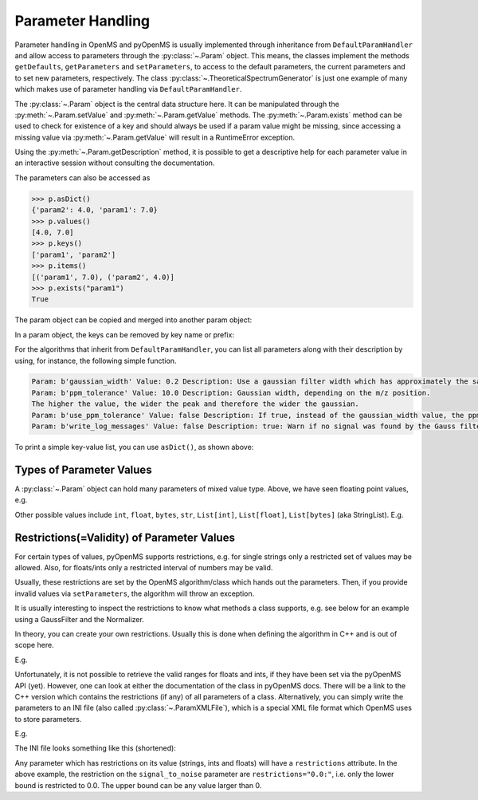 Parameter Handling 
==================

Parameter handling in OpenMS and pyOpenMS is usually implemented through inheritance
from ``DefaultParamHandler`` and allow access to parameters through the :py:class:`~.Param` object. This
means, the classes implement the methods ``getDefaults``, ``getParameters`` and ``setParameters``,
to access to the default parameters, the current parameters and to set new parameters, respectively.
The class :py:class:`~.TheoreticalSpectrumGenerator` is just one example of many which makes use of parameter handling via 
``DefaultParamHandler``.

The :py:class:`~.Param` object is the central data structure here. It can be manipulated through the :py:meth:`~.Param.setValue`
and :py:meth:`~.Param.getValue` methods. The :py:meth:`~.Param.exists` method can be used to check for existence of a key and should
always be used if a param value might be missing, since accessing a missing value via :py:meth:`~.Param.getValue` 
will result in a RuntimeError exception.

Using the :py:meth:`~.Param.getDescription` method, it is possible to get a descriptive help for each parameter value in an
interactive session without consulting the documentation.

.. code-block:: python
    :linenos:

    import pyopenms as oms

    p = oms.Param()
    p.setValue("param1", 4.0, "This is value 1")
    p.setValue("param2", 5.0, "This is value 2")
    p.setValue(
        "param3",
        [b"H:+:0.6", b"Na:+:0.2", b"K:+:0.2"],
        "This is value 3 (StringList)",
    )
    print(p[b"param1"])
    p[b"param1"] += 3  # add three to the parameter value
    print(p[b"param1"])
    print(p[b"param3"])


The parameters can also be accessed as 

.. code-block:: pycon

    >>> p.asDict()
    {'param2': 4.0, 'param1': 7.0}
    >>> p.values()
    [4.0, 7.0]
    >>> p.keys()
    ['param1', 'param2']
    >>> p.items()
    [('param1', 7.0), ('param2', 4.0)]
    >>> p.exists("param1")
    True


The param object can be copied and merged into another param object:
 
.. code-block:: python
    :linenos:

    # print the key and value pairs stored in a Param object
    def printParamKeyAndValues(p):
        if p.size():
            for i in p.keys():
                print("Key:", i, "Value:", p[i])
        else:
            print("no data available")


    new_p = p  # new deep copy of p

    # we will add 4 more keys to the new_p
    new_p.setValue("param2", 9.0, "This is value 9")
    new_p.setValue("example1", 6.0, "This is value 6")
    new_p.setValue("example2", 8.0, "This is value 8")
    new_p.setValue("example3", 10.0, "This is value 10")

    # names "example1", "example2" , "example3" keys will added to p, but "param2" will update the value
    p.merge(new_p)
    print(" print the key and values pairs stored in a Param object p ")
    printParamKeyAndValues(p)

In a param object, the keys can be removed by key name or prefix:

.. code-block:: python
    :linenos:

    # We now call the remove method with the key of the entry we want to delete ("example3")
    new_p.remove("example3")
    print("Key and value pairs after removing the entry with key: example3")
    printParamKeyAndValues(new_p)

    # We now want to delete all keys with prefix "exam"
    new_p.removeAll("exam")
    print(
        "Key and value pairs after removing all entries with keys starting with: exam"
    )
    printParamKeyAndValues(new_p)

    # we can compare Param objects for identical content
    if p == new_p:  # check p is equal to new_p
        new_p.clear()  # Example: delete all keys from new_p

    print("Keys and values after deleting all entries.")
    printParamKeyAndValues(new_p)  # All keys of new_p deleted

For the algorithms that inherit from ``DefaultParamHandler``, you can list all parameters along with their 
description by using, for instance, the following simple function.

.. code-block:: python
    :linenos:

    # print all parameters with description
    def printParams(p):
        if p.size():
            for i in p.keys():
                print(
                    "Param:", i, "Value:", p[i], "Description:", p.getDescription(i)
                )
        else:
            print("no data available")

    # print all parameters in GaussFilter class
    gf = oms.GaussFilter()
    printParams(gf.getParameters())

.. code-block:: output

    Param: b'gaussian_width' Value: 0.2 Description: Use a gaussian filter width which has approximately the same width as your mass peaks (FWHM in m/z).
    Param: b'ppm_tolerance' Value: 10.0 Description: Gaussian width, depending on the m/z position.
    The higher the value, the wider the peak and therefore the wider the gaussian.
    Param: b'use_ppm_tolerance' Value: false Description: If true, instead of the gaussian_width value, the ppm_tolerance is used. The gaussian is calculated in each step anew, so this is much slower.
    Param: b'write_log_messages' Value: false Description: true: Warn if no signal was found by the Gauss filter algorithm.

To print a simple key-value list, you can use ``asDict()``, as shown above:

.. code-block:: python
    :linenos:
    
    gf = oms.GaussFilter()
    gf.getParameters().asDict()
    
    
Types of Parameter Values
************************************************

A :py:class:`~.Param` object can hold many parameters of mixed value type. Above, we have seen floating point values, e.g.

.. code-block:: python
    :linenos:
    
    new_p.setValue("param2", 9.0, "This is value 9")
    
Other possible values include ``int``, ``float``, ``bytes``, ``str``, ``List[int]``, ``List[float]``, ``List[bytes]`` (aka StringList).
E.g.

.. code-block:: python
    :linenos:
    
    p = oms.Param()
    p.setValue("p_float", 4.0, "This is a float")
    p.setValue("p_int", 5, "This is an integer")
    p.setValue("p_string", "myvalue", "This is a string")
    p.setValue("p_stringlist", [b"H:+:0.6", b"Na:+:0.2", b"K:+:0.2"], "This is a StringList")
    p.setValue("p_floatlist", [1.0, 2.0, 3.0], "This is a list of floats")
    p.setValue("p_intlist", [1, 2, 3], "This is a list of integers")
    
    
Restrictions(=Validity) of Parameter Values
******************************************************* 
    
For certain types of values, pyOpenMS supports restrictions,
e.g. for single strings only a restricted set of values may be allowed.
Also, for floats/ints only a restricted interval of numbers may be valid.

Usually, these restrictions are set by the OpenMS algorithm/class which hands out the parameters.
Then, if you provide invalid values via ``setParameters``, the algorithm will throw an exception.

It is usually interesting to inspect the restrictions to know what methods a class supports, e.g. see below for an example
using a GaussFilter and the Normalizer.

In theory, you can create your own restrictions. Usually this is done when defining the algorithm in C++ and is out of scope here.

E.g.

.. code-block:: python
    :linenos:

    gf = oms.GaussFilter()
    gfp = gf.getParameters()
    gfp.getValidStrings("use_ppm_tolerance")  ## yields [b'true', b'false']
    
    gfp.setValue(b"use_ppm_tolerance", "maybe") ## is invalid but setValue does not complain
    ##  ... until you actually set the parameters:
    try:
      gf.setParameters(gfp)   ## --> throws a RuntimeError
    except RuntimeError as e:
      print(f"RuntimeError: {str(e)}")
      ## prints `GaussFilter: Invalid string parameter value 'maybe' for parameter 'use_ppm_tolerance' given! Valid values are: 'true,false'.`
         
    
    nor = oms.Normalizer()
    norp = nor.getParameters()
    norp.getValidStrings("method")  ## yields [b'to_one', b'to_TIC']
    norp.setValue("method", "to_TIC") ## pick the 'to_TIC' method
    nor.setParameters(norp)
    # ... now run the Normalizer ...
 

Unfortunately, it is not possible to retrieve the valid ranges for floats and ints, if they have been set via the pyOpenMS API (yet).
However, one can look at either the documentation of the class in pyOpenMS docs. There will be a link to the C++ version which contains the
restrictions (if any) of all parameters of a class.
Alternatively, you can simply write the parameters to an INI file (also called :py:class:`~.ParamXMLFile`), which is a special XML file format which OpenMS uses to store parameters.

E.g.

.. code-block:: python
    :linenos:
    
    pphr = oms.PeakPickerHiRes()

    px = oms.ParamXMLFile()
    px.store("tmp.ini", pphr.getParameters())  ## store PeakPickerHiRes params (or any Param object you like)

    ## either look at the file in Python, or open it in an Editor of your choice
    print(open('tmp.ini').read())    

The INI file looks something like this (shortened):

.. code-block:: xml
    :linenos:
    
    <?xml version="1.0" encoding="ISO-8859-1"?>
    <PARAMETERS version="1.7.0" xsi:noNamespaceSchemaLocation="https://raw.g.../Param_1_7_0.xsd" xmlns:xsi="...">
      <ITEM name="signal_to_noise" value="0.0" type="double" description="Minimal signal... SNT estimation!)" required="false" advanced="false" restrictions="0.0:" />
      <ITEM name="spacing_difference_gap" value="4.0" type="double" description="The extension ... chromatograms." required="false" advanced="true" restrictions="0.0:" />
    ...

Any parameter which has restrictions on its value (strings, ints and floats) will have a ``restrictions`` attribute.
In the above example, the restriction on the ``signal_to_noise`` parameter are ``restrictions="0.0:"``, i.e. only the lower bound is restricted to 0.0. The upper bound can be any value larger than 0.

    
      